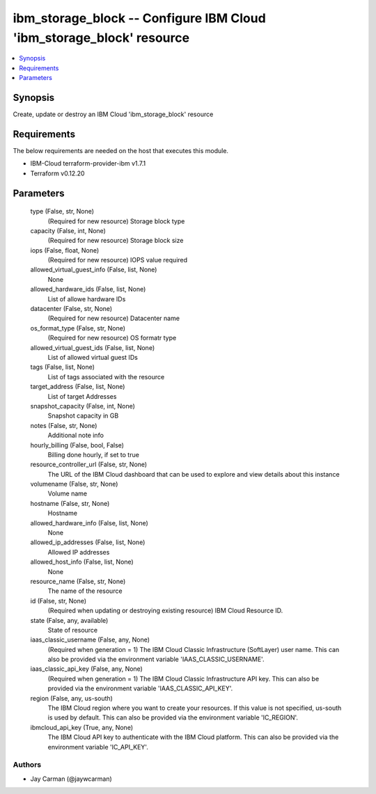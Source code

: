 
ibm_storage_block -- Configure IBM Cloud 'ibm_storage_block' resource
=====================================================================

.. contents::
   :local:
   :depth: 1


Synopsis
--------

Create, update or destroy an IBM Cloud 'ibm_storage_block' resource



Requirements
------------
The below requirements are needed on the host that executes this module.

- IBM-Cloud terraform-provider-ibm v1.7.1
- Terraform v0.12.20



Parameters
----------

  type (False, str, None)
    (Required for new resource) Storage block type


  capacity (False, int, None)
    (Required for new resource) Storage block size


  iops (False, float, None)
    (Required for new resource) IOPS value required


  allowed_virtual_guest_info (False, list, None)
    None


  allowed_hardware_ids (False, list, None)
    List of allowe hardware IDs


  datacenter (False, str, None)
    (Required for new resource) Datacenter name


  os_format_type (False, str, None)
    (Required for new resource) OS formatr type


  allowed_virtual_guest_ids (False, list, None)
    List of allowed virtual guest IDs


  tags (False, list, None)
    List of tags associated with the resource


  target_address (False, list, None)
    List of target Addresses


  snapshot_capacity (False, int, None)
    Snapshot capacity in GB


  notes (False, str, None)
    Additional note info


  hourly_billing (False, bool, False)
    Billing done hourly, if set to true


  resource_controller_url (False, str, None)
    The URL of the IBM Cloud dashboard that can be used to explore and view details about this instance


  volumename (False, str, None)
    Volume name


  hostname (False, str, None)
    Hostname


  allowed_hardware_info (False, list, None)
    None


  allowed_ip_addresses (False, list, None)
    Allowed IP addresses


  allowed_host_info (False, list, None)
    None


  resource_name (False, str, None)
    The name of the resource


  id (False, str, None)
    (Required when updating or destroying existing resource) IBM Cloud Resource ID.


  state (False, any, available)
    State of resource


  iaas_classic_username (False, any, None)
    (Required when generation = 1) The IBM Cloud Classic Infrastructure (SoftLayer) user name. This can also be provided via the environment variable 'IAAS_CLASSIC_USERNAME'.


  iaas_classic_api_key (False, any, None)
    (Required when generation = 1) The IBM Cloud Classic Infrastructure API key. This can also be provided via the environment variable 'IAAS_CLASSIC_API_KEY'.


  region (False, any, us-south)
    The IBM Cloud region where you want to create your resources. If this value is not specified, us-south is used by default. This can also be provided via the environment variable 'IC_REGION'.


  ibmcloud_api_key (True, any, None)
    The IBM Cloud API key to authenticate with the IBM Cloud platform. This can also be provided via the environment variable 'IC_API_KEY'.













Authors
~~~~~~~

- Jay Carman (@jaywcarman)

